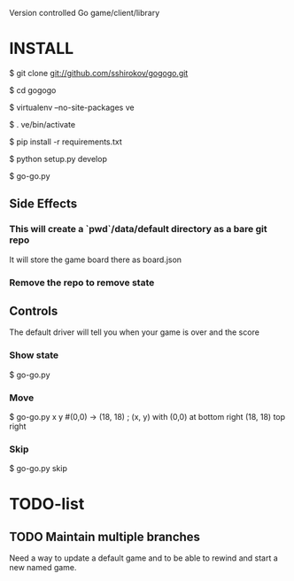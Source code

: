 Version controlled Go game/client/library

* INSTALL
  $ git clone git://github.com/sshirokov/gogogo.git

  $ cd gogogo

  $ virtualenv --no-site-packages ve

  $ . ve/bin/activate

  $ pip install -r requirements.txt

  $ python setup.py develop

  $ go-go.py
** Side Effects
*** This will create a `pwd`/data/default directory as a bare git repo
    It will store the game board there as board.json
*** Remove the repo to remove state
** Controls
   The default driver will tell you when your game is over and the score
*** Show state
    $ go-go.py
*** Move
    $ go-go.py x y #(0,0) -> (18, 18) ; (x, y) with (0,0) at bottom right (18, 18) top right
*** Skip
    $ go-go.py skip

* TODO-list
** TODO Maintain multiple branches
   Need a way to update a default game and to be able to rewind and start a new
   named game.
